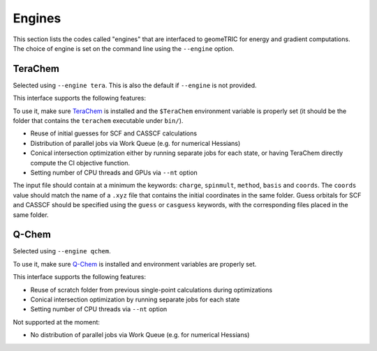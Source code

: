 .. _engines:

Engines
=======

This section lists the codes called "engines" that are interfaced to geomeTRIC for energy and gradient computations.
The choice of engine is set on the command line using the ``--engine`` option.

TeraChem
--------

Selected using ``--engine tera``.  This is also the default if ``--engine`` is not provided.

This interface supports the following features:

To use it, make sure `TeraChem <https://www.petachem.com/>`_ is installed and 
the ``$TeraChem`` environment variable is properly set (it should be the folder that 
contains the ``terachem`` executable under ``bin/``).

* Reuse of initial guesses for SCF and CASSCF calculations
* Distribution of parallel jobs via Work Queue (e.g. for numerical Hessians)
* Conical intersection optimization either by running separate jobs for each state, or having TeraChem directly compute the CI objective function.
* Setting number of CPU threads and GPUs via ``--nt`` option

The input file should contain at a minimum the keywords: ``charge``, ``spinmult``, ``method``, ``basis`` and ``coords``.
The ``coords`` value should match the name of a ``.xyz`` file that contains the initial coordinates in the same folder.
Guess orbitals for SCF and CASSCF should be specified using the ``guess`` or ``casguess`` keywords, with the corresponding
files placed in the same folder.

Q-Chem
------

Selected using ``--engine qchem``.

To use it, make sure `Q-Chem <https://www.q-chem.com/>`_ is installed and 
environment variables are properly set.

This interface supports the following features:

* Reuse of scratch folder from previous single-point calculations during optimizations
* Conical intersection optimization by running separate jobs for each state
* Setting number of CPU threads via ``--nt`` option

Not supported at the moment:

* No distribution of parallel jobs via Work Queue (e.g. for numerical Hessians)

